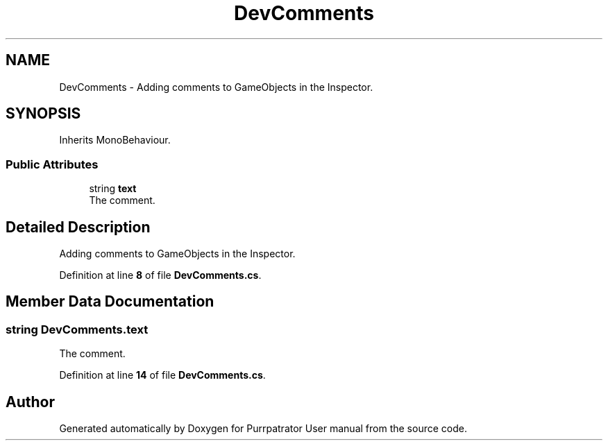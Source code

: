 .TH "DevComments" 3 "Mon Apr 18 2022" "Purrpatrator User manual" \" -*- nroff -*-
.ad l
.nh
.SH NAME
DevComments \- Adding comments to GameObjects in the Inspector\&.  

.SH SYNOPSIS
.br
.PP
.PP
Inherits MonoBehaviour\&.
.SS "Public Attributes"

.in +1c
.ti -1c
.RI "string \fBtext\fP"
.br
.RI "The comment\&. "
.in -1c
.SH "Detailed Description"
.PP 
Adding comments to GameObjects in the Inspector\&. 


.PP
Definition at line \fB8\fP of file \fBDevComments\&.cs\fP\&.
.SH "Member Data Documentation"
.PP 
.SS "string DevComments\&.text"

.PP
The comment\&. 
.PP
Definition at line \fB14\fP of file \fBDevComments\&.cs\fP\&.

.SH "Author"
.PP 
Generated automatically by Doxygen for Purrpatrator User manual from the source code\&.
